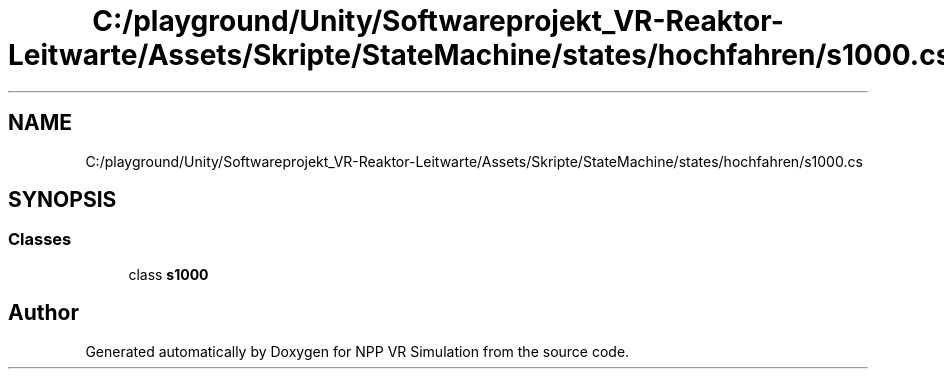 .TH "C:/playground/Unity/Softwareprojekt_VR-Reaktor-Leitwarte/Assets/Skripte/StateMachine/states/hochfahren/s1000.cs" 3 "Version 0.1" "NPP VR Simulation" \" -*- nroff -*-
.ad l
.nh
.SH NAME
C:/playground/Unity/Softwareprojekt_VR-Reaktor-Leitwarte/Assets/Skripte/StateMachine/states/hochfahren/s1000.cs
.SH SYNOPSIS
.br
.PP
.SS "Classes"

.in +1c
.ti -1c
.RI "class \fBs1000\fP"
.br
.in -1c
.SH "Author"
.PP 
Generated automatically by Doxygen for NPP VR Simulation from the source code\&.
